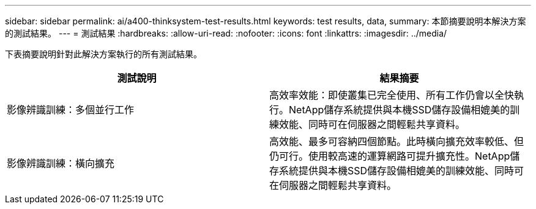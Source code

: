 ---
sidebar: sidebar 
permalink: ai/a400-thinksystem-test-results.html 
keywords: test results, data, 
summary: 本節摘要說明本解決方案的測試結果。 
---
= 測試結果
:hardbreaks:
:allow-uri-read: 
:nofooter: 
:icons: font
:linkattrs: 
:imagesdir: ../media/


[role="lead"]
下表摘要說明針對此解決方案執行的所有測試結果。

|===
| 測試說明 | 結果摘要 


| 影像辨識訓練：多個並行工作 | 高效率效能：即使叢集已完全使用、所有工作仍會以全快執行。NetApp儲存系統提供與本機SSD儲存設備相媲美的訓練效能、同時可在伺服器之間輕鬆共享資料。 


| 影像辨識訓練：橫向擴充 | 高效能、最多可容納四個節點。此時橫向擴充效率較低、但仍可行。使用較高速的運算網路可提升擴充性。NetApp儲存系統提供與本機SSD儲存設備相媲美的訓練效能、同時可在伺服器之間輕鬆共享資料。 
|===